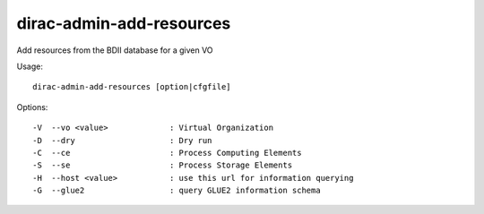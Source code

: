 =========================
dirac-admin-add-resources
=========================

Add resources from the BDII database for a given VO

Usage::

  dirac-admin-add-resources [option|cfgfile]



Options::

  -V  --vo <value>             : Virtual Organization
  -D  --dry                    : Dry run
  -C  --ce                     : Process Computing Elements
  -S  --se                     : Process Storage Elements
  -H  --host <value>           : use this url for information querying
  -G  --glue2                  : query GLUE2 information schema
